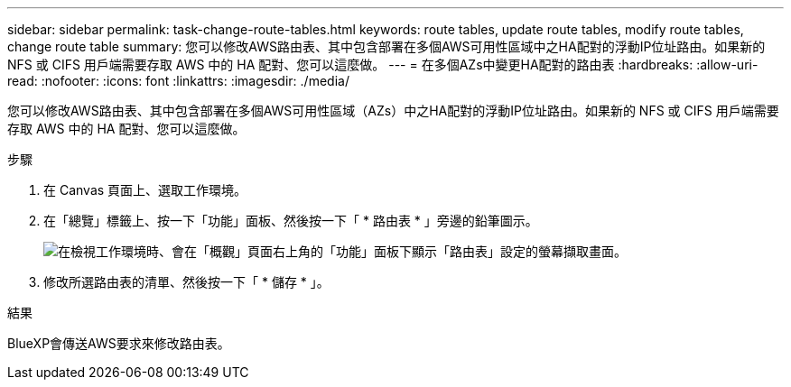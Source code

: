 ---
sidebar: sidebar 
permalink: task-change-route-tables.html 
keywords: route tables, update route tables, modify route tables, change route table 
summary: 您可以修改AWS路由表、其中包含部署在多個AWS可用性區域中之HA配對的浮動IP位址路由。如果新的 NFS 或 CIFS 用戶端需要存取 AWS 中的 HA 配對、您可以這麼做。 
---
= 在多個AZs中變更HA配對的路由表
:hardbreaks:
:allow-uri-read: 
:nofooter: 
:icons: font
:linkattrs: 
:imagesdir: ./media/


[role="lead"]
您可以修改AWS路由表、其中包含部署在多個AWS可用性區域（AZs）中之HA配對的浮動IP位址路由。如果新的 NFS 或 CIFS 用戶端需要存取 AWS 中的 HA 配對、您可以這麼做。

.步驟
. 在 Canvas 頁面上、選取工作環境。
. 在「總覽」標籤上、按一下「功能」面板、然後按一下「 * 路由表 * 」旁邊的鉛筆圖示。
+
image:screenshot_features_route_tables.png["在檢視工作環境時、會在「概觀」頁面右上角的「功能」面板下顯示「路由表」設定的螢幕擷取畫面。"]

. 修改所選路由表的清單、然後按一下「 * 儲存 * 」。


.結果
BlueXP會傳送AWS要求來修改路由表。

